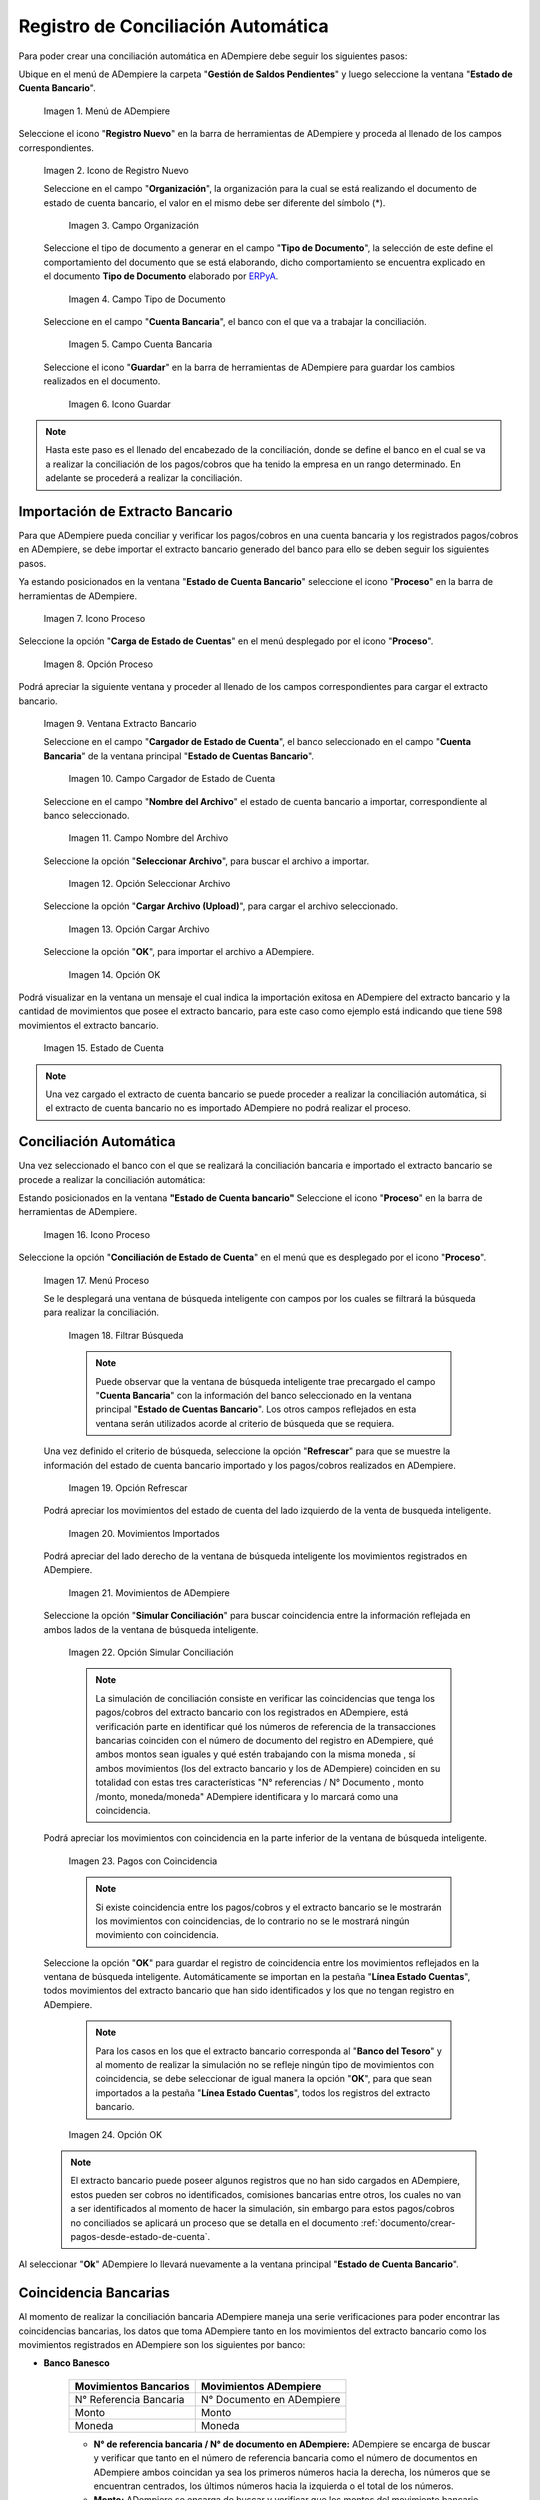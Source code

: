 .. _ERPyA: http://erpya.com
.. _importación: https://docs.erpya.com/es/latest/ADempiere/open-items/automatic-conciliations/concept.html#importacion-de-extracto-bancario

.. |Menú de ADempiere| image:: resources/menuconciliacion.png
.. |Icono de Registro Nuevo| image:: resources/nuevoreg.png
.. |Campo Organización| image:: resources/organizacion.png
.. |Campo Tipo de Documento| image:: resources/tipodoc.png
.. |Campo Cuenta Bancaria| image:: resources/cuentabancaria.png
.. |Icono Guardar Cambios| image:: resources/guardar.png
.. |Icono Proceso| image:: resources/proceso.png
.. |Opción Carga de Estado de Cuentas del Icono Proceso| image:: resources/cargar.png
.. |Ventana Extracto Bancario| image:: resources/ventanacargar.png
.. |Campo Cargador de Estado de Cuenta| image:: resources/cargador.png
.. |Campo Nombre del Archivo| image:: resources/nombre.png
.. |Opción Seleccionar Archivo| image:: resources/nueva.png
.. |Opción Cargar Archivo| image:: resources/archivo.png
.. |Opción OK| image:: resources/ok.png
.. |Estado de Cuenta| image:: resources/estado.png
.. |Icono Proceso de la Ventana Estado de Cuenta Bancario| image:: resources/proceso.png
.. |Opción Conciliación de Estado de Cuenta del Icono Proceso| image:: resources/conciliar.png
.. |Ventana de Búsqueda Inteligente para Conciliación| image:: resources/datos.png
.. |Opción Refrescar de la Ventana de Búsqueda Inteligente para Conciliación| image:: resources/refrescar.png
.. |Movimientos de Estado de Cuenta Importados del Lado Izquierdo| image:: resources/movimientos.png
.. |Movimientos de ADempiere del Lado Derecho| image:: resources/movimientosad.png
.. |Opción Simular Conciliación| image:: resources/simular.png
.. |Movimientos con Coincidencia| image:: resources/coincidencias.png
.. |Opción OK para Guardar Coincidencias| image:: resources/okbusqueda.png
.. |Pestaña Línea Estado Cuentas| image:: resources/linea.png
.. |Cantidad de Movimientos Cargados a la Pestaña Línea Estado Cuentas| image:: resources/numerolinea.png
.. |Registro del Movimiento en la Pestaña Línea Estado Cuentas| image:: resources/documento.png
.. |Icono Guardar Cambios del Movimiento en la Pestaña Línea Estado Cuentas| image:: resources/guardarpago.png
.. |Pestaña Principal Estado Cuentas Bancario| image:: resources/ventanaycompletar.png
.. |Acción Completar Conciliación y Opción OK| image:: resources/completar.png

.. _documento/conciliacion-automatica:

**Registro de Conciliación Automática**
=======================================

Para poder crear una conciliación automática en ADempiere debe seguir los siguientes pasos:

Ubique en el menú de ADempiere la carpeta "**Gestión de Saldos Pendientes**" y luego seleccione la ventana "**Estado de Cuenta Bancario**".

    |Menú de ADempiere|

    Imagen 1. Menú de ADempiere

Seleccione el icono "**Registro Nuevo**" en la barra de herramientas de ADempiere y proceda al llenado de los campos correspondientes.

    |Icono de Registro Nuevo|

    Imagen 2. Icono de Registro Nuevo

    Seleccione en el campo "**Organización**", la organización para la cual se está realizando el documento de estado de cuenta bancario, el valor en el mismo debe ser diferente del símbolo (\*).

        |Campo Organización|

        Imagen 3. Campo Organización

    Seleccione el tipo de documento a generar en el campo "**Tipo de Documento**", la selección de este define el comportamiento del documento que se está elaborando, dicho comportamiento se encuentra explicado en el documento **Tipo de Documento** elaborado por `ERPyA`_.

        |Campo Tipo de Documento|

        Imagen 4. Campo Tipo de Documento

    Seleccione en el campo "**Cuenta Bancaria**", el banco con el que va a trabajar la conciliación.

        |Campo Cuenta Bancaria|

        Imagen 5. Campo Cuenta Bancaria

    Seleccione el icono "**Guardar**" en la barra de herramientas de ADempiere para guardar los cambios realizados en el documento.

        |Icono Guardar Cambios|

        Imagen 6. Icono Guardar

.. note::

    Hasta este paso es el llenado del encabezado de la conciliación, donde se define el banco en el cual se va a realizar la conciliación de los pagos/cobros que ha tenido la empresa en un rango determinado. En adelante se procederá a realizar la conciliación.

**Importación de Extracto Bancario**
------------------------------------

Para que ADempiere pueda conciliar y verificar los pagos/cobros en una cuenta bancaria y los registrados pagos/cobros en ADempiere, se debe importar el extracto bancario generado del banco para ello se deben seguir los siguientes pasos.

Ya estando posicionados en la ventana "**Estado de Cuenta Bancario**" seleccione el icono "**Proceso**" en la barra de herramientas de ADempiere.

    |Icono Proceso|

    Imagen 7. Icono Proceso

Seleccione la opción "**Carga de Estado de Cuentas**" en el menú desplegado por el icono "**Proceso**".

    |Opción Carga de Estado de Cuentas del Icono Proceso|
    
    Imagen 8. Opción Proceso

Podrá apreciar la siguiente ventana y proceder al llenado de los campos correspondientes para cargar el extracto bancario.

    |Ventana Extracto Bancario|
    
    Imagen 9. Ventana Extracto Bancario

    Seleccione en el campo "**Cargador de Estado de Cuenta**", el banco seleccionado en el campo "**Cuenta Bancaria**" de la ventana principal "**Estado de Cuentas Bancario**".

        |Campo Cargador de Estado de Cuenta|
        
        Imagen 10. Campo Cargador de Estado de Cuenta

    Seleccione en el campo "**Nombre del Archivo**" el estado de cuenta bancario a importar, correspondiente al banco seleccionado.

        |Campo Nombre del Archivo|
        
        Imagen 11. Campo Nombre del Archivo

    Seleccione la opción "**Seleccionar Archivo**", para buscar el archivo a importar.

        |Opción Seleccionar Archivo|
        
        Imagen 12. Opción Seleccionar Archivo

    Seleccione la opción "**Cargar Archivo (Upload)**", para cargar el archivo seleccionado.

        |Opción Cargar Archivo|
        
        Imagen 13. Opción Cargar Archivo

    Seleccione la opción "**OK**", para importar el archivo a ADempiere.

        |Opción OK|
        
        Imagen 14. Opción OK

Podrá visualizar en la ventana un mensaje el cual indica la importación exitosa en ADempiere del extracto bancario y la cantidad de movimientos que posee el extracto bancario, para este caso como ejemplo está indicando que tiene 598 movimientos el extracto bancario.

    |Estado de Cuenta|
    
    Imagen 15. Estado de Cuenta

.. note::

    Una vez cargado el extracto de cuenta bancario se puede proceder a realizar la conciliación automática, si el extracto de cuenta bancario no es importado ADempiere no podrá realizar el proceso.

**Conciliación Automática**
---------------------------

Una vez seleccionado el banco con el que se realizará la conciliación bancaria e importado el extracto bancario se procede a realizar la conciliación automática:

Estando posicionados en la ventana **"Estado de Cuenta bancario"** Seleccione el icono "**Proceso**" en la barra de herramientas de ADempiere.

    |Icono Proceso de la Ventana Estado de Cuenta Bancario|
    
    Imagen 16. Icono Proceso

Seleccione la opción "**Conciliación de Estado de Cuenta**" en el menú que es desplegado por el icono "**Proceso**".

    |Opción Conciliación de Estado de Cuenta del Icono Proceso|
    
    Imagen 17. Menú Proceso

    Se le desplegará una ventana de búsqueda inteligente con campos por los cuales se filtrará la búsqueda para realizar la conciliación.

        |Ventana de Búsqueda Inteligente para Conciliación|
        
        Imagen 18. Filtrar Búsqueda

        .. note::

            Puede observar que la ventana de búsqueda inteligente trae precargado el campo "**Cuenta Bancaria**" con la información del banco seleccionado en la ventana principal "**Estado de Cuentas Bancario**". Los otros campos reflejados en esta ventana serán utilizados acorde al criterio de búsqueda que se requiera.

    Una vez definido el criterio de búsqueda, seleccione la opción "**Refrescar**" para que se muestre la información del estado de cuenta bancario importado y los pagos/cobros realizados en ADempiere.

        |Opción Refrescar de la Ventana de Búsqueda Inteligente para Conciliación|
        
        Imagen 19. Opción Refrescar

    Podrá apreciar los movimientos del estado de cuenta del lado izquierdo de la venta de busqueda inteligente.

        |Movimientos de Estado de Cuenta Importados del Lado Izquierdo|
        
        Imagen 20. Movimientos Importados

    Podrá apreciar del lado derecho de la ventana de búsqueda inteligente los movimientos registrados en ADempiere.

        |Movimientos de ADempiere del Lado Derecho|
        
        Imagen 21. Movimientos de ADempiere

    Seleccione la opción "**Simular Conciliación**" para buscar coincidencia entre la información reflejada en ambos lados de la ventana de búsqueda inteligente.

        |Opción Simular Conciliación|
        
        Imagen 22. Opción Simular Conciliación

        .. note::

            La simulación de conciliación consiste en verificar las coincidencias  que tenga los pagos/cobros del extracto bancario con los registrados en ADempiere, está verificación parte en identificar qué los números de referencia de la transacciones bancarias coinciden con el número de documento del registro en ADempiere, qué ambos montos sean iguales y qué estén trabajando con la misma moneda , sí ambos movimientos (los del extracto bancario y los de ADempiere) coinciden en su totalidad con estas tres características "N° referencias / N° Documento , monto /monto, moneda/moneda" ADempiere identificara y lo marcará como una  coincidencia.

    Podrá apreciar los movimientos con coincidencia en la parte inferior de la ventana de búsqueda inteligente.

        |Movimientos con Coincidencia|
        
        Imagen 23. Pagos con Coincidencia

        .. note::

            Si existe coincidencia entre los pagos/cobros y el extracto bancario se le mostrarán los movimientos con coincidencias, de lo contrario no se le mostrará ningún movimiento con coincidencia.

    Seleccione la opción "**OK**" para guardar el registro de coincidencia entre los movimientos reflejados en la ventana de búsqueda inteligente. Automáticamente se importan en la pestaña "**Línea Estado Cuentas**", todos movimientos del extracto bancario que han sido identificados y los que no tengan registro en ADempiere.

        .. note::

            Para los casos en los que el extracto bancario corresponda al "**Banco del Tesoro**" y al momento de realizar la simulación no se refleje ningún tipo de movimientos con coincidencia, se debe seleccionar de igual manera la opción "**OK**", para que sean importados a la pestaña "**Línea Estado Cuentas**", todos los registros del extracto bancario.

        |Opción OK para Guardar Coincidencias|

        Imagen 24. Opción OK

    .. note::

        El extracto bancario puede poseer algunos registros que no han sido cargados en ADempiere, estos pueden ser cobros no identificados, comisiones bancarias entre otros, los cuales no van a ser identificados al momento de hacer la simulación, sin embargo para estos pagos/cobros no conciliados se aplicará un proceso que se detalla en el documento :ref:`documento/crear-pagos-desde-estado-de-cuenta`.

Al seleccionar "**Ok**" ADempiere lo llevará nuevamente a la ventana principal "**Estado de Cuenta Bancario**".

**Coincidencia Bancarias**
--------------------------

Al momento de realizar la conciliación bancaria ADempiere maneja una serie verificaciones para poder encontrar las coincidencias bancarias, los datos que toma ADempiere tanto en los movimientos del extracto bancario como los movimientos registrados en ADempiere son los siguientes por banco:

- **Banco Banesco**

    +------------------------+---------------------------+
    | Movimientos Bancarios  | Movimientos ADempiere     |
    +========================+===========================+
    |N° Referencia Bancaria  | N° Documento en ADempiere |
    +------------------------+---------------------------+
    |Monto                   | Monto                     |
    +------------------------+---------------------------+
    |Moneda                  | Moneda                    |
    +------------------------+---------------------------+

    - **N° de referencia bancaria / N° de documento en ADempiere:** ADempiere se encarga de buscar y verificar que tanto en el número de referencia bancaria como el número de documentos en ADempiere ambos coincidan ya sea los primeros números hacia la derecha, los números que se encuentran centrados, los últimos números hacia la izquierda o el total de los números.

    - **Monto:** ADempiere se encarga de buscar y verificar que los montos del movimiento bancario como el monto del registro en ADempiere coincidan.

    - **Moneda:** ADempiere se encarga de buscar y verificar que la moneda del movimiento bancario con la moneda del registro en ADempiere coincidan, ejemplo : **VES / VES**, **USD / USD**

    .. note::

        Para que ADempiere tome una coincidencia tanto del extracto bancario como el de los registros en ADempiere, ambos deben coincidir con los tres pasos anteriormente mencionados de no ser sí ADempiere no encontrará ninguna coincidencia.

- **Banco Mercantil**

    +------------------------+---------------------------+
    | Movimientos Bancarios  | Movimientos ADempiere     |
    +========================+===========================+
    |N° Referencia Bancaria  | N° Documento en ADempiere |
    +------------------------+---------------------------+
    |Monto                   | Monto                     |
    +------------------------+---------------------------+
    |Moneda                  | Moneda                    |
    +------------------------+---------------------------+

    - **N° de referencia bancaria / N° de documento en ADempiere:** ADempiere se encarga de buscar y verificar que tanto en el número de referencia bancaria como el número de documentos en ADempiere ambos coincidan ya sea los primeros números hacia la derecha, los números que se encuentran centrados, los últimos números hacia la izquierda o el total de los números.

    - **Monto:** ADempiere se encarga de buscar y verificar que los montos del movimiento bancario como el monto del registro en ADempiere coincidan.

    - **Moneda:** ADempiere se encarga de buscar y verificar que la moneda del movimiento bancario con la moneda del registro en ADempiere coincidan, ejemplo : **VES / VES**, **USD / USD**

    .. note::

        Para que ADempiere tome una coincidencia tanto del extracto bancario como el de los registros en ADempiere, ambos deben coincidir con los tres pasos anteriormente mencionados de no ser sí ADempiere no encontrará ninguna coincidencia.

- **Banco Bancaribe**

    +-------------------------+-----------------------------+
    | Movimientos Bancarios   | Movimientos ADempiere       |
    +=========================+=============================+
    |* N° Referencia Bancaria | * N° Documento en ADempiere |
    |* Memo                   | * Descripción               |
    |* N° Cheque              | * N° Cheque                 |
    +-------------------------+-----------------------------+
    |Monto                    | Monto                       |
    +-------------------------+-----------------------------+
    |Moneda                   | Moneda                      |
    +-------------------------+-----------------------------+

    Para las conciliaciones del banco **Bancaribe** este puede tomar tanto el N° de referencia bancaria con el número de documento en ADempiere, el memo con la descripción del registro en ADempiere, ó el número de cheque con el número de cheque en ADempiere.

    - **N° de referencia bancaria / N° de documento en ADempiere:** ADempiere se encarga de buscar y verificar que tanto en el número de referencia bancaria como el número de documentos en ADempiere ambos coincidan ya sea los primeros números hacia la derecha, los números que se encuentran centrados, los últimos números hacia la izquierda o el total de los números.

    - **Memo / Descripción:** ADempiere se encarga de buscar y verificar que tanto en el memo que se encuentra en el movimiento del extracto bancario coincida con la descripción del registro en ADempiere.

    - **N° Cheque / N° Cheque:** ADempiere se encarga de buscar y verificar que tanto en el n° de cheque del movimiento del extracto bancario coincida con el n° de cheque de ADempiere.

    - **Monto:** ADempiere se encarga de buscar y verificar que los montos del movimiento bancario como el monto del registro en ADempiere coincidan.

    - **Moneda:** ADempiere se encarga de buscar y verificar que la moneda del movimiento bancario con la moneda del registro en ADempiere coincidan, ejemplo : **VES / VES**, **USD / USD**

    .. note::

        Para que ADempiere tome una coincidencia tanto del extracto bancario como el de los registros en ADempiere, ambos deben coincidir con los tres pasos anteriormente mencionados de no ser sí ADempiere no encontrará ninguna coincidencia.

- **Banco Provincial**

    +------------------------+---------------------------+
    | Movimientos Bancarios  | Movimientos ADempiere     |
    +========================+===========================+
    |N° Referencia Bancaria  | N° Documento en ADempiere |
    +------------------------+---------------------------+
    |Monto                   | Monto                     |
    +------------------------+---------------------------+
    |Moneda                  | Moneda                    |
    +------------------------+---------------------------+

    - **N° de referencia bancaria / N° de documento en ADempiere:** ADempiere se encarga de buscar y verificar que tanto en el número de referencia bancaria como el número de documentos en ADempiere ambos coincidan ya sea los primeros números hacia la derecha, los números que se encuentran centrados, los últimos números hacia la izquierda o el total de los números.

    - **Monto:** ADempiere se encarga de buscar y verificar que los montos del movimiento bancario como el monto del registro en ADempiere coincidan.

    - **Moneda:** ADempiere se encarga de buscar y verificar que la moneda del movimiento bancario con la moneda del registro en ADempiere coincidan, ejemplo : **VES / VES**, **USD / USD**

    .. note::

        Para que ADempiere tome una coincidencia tanto del extracto bancario como el de los registros en ADempiere, ambos deben coincidir con los tres pasos anteriormente mencionados de no ser sí ADempiere no encontrará ninguna coincidencia.

- **Banco de Venezuela**

    +------------------------+---------------------------+
    | Movimientos Bancarios  | Movimientos ADempiere     |
    +========================+===========================+
    |N° Referencia Bancaria  | N° Documento en ADempiere |
    +------------------------+---------------------------+
    |Monto                   | Monto                     |
    +------------------------+---------------------------+
    |Moneda                  | Moneda                    |
    +------------------------+---------------------------+

    - **N° de referencia bancaria / N° de documento en ADempiere:** ADempiere se encarga de buscar y verificar que tanto en el número de referencia bancaria como el número de documentos en ADempiere ambos coincidan ya sea los primeros números hacia la derecha, los números que se encuentran centrados, los últimos números hacia la izquierda o el total de los números.

    - **Monto:** ADempiere se encarga de buscar y verificar que los montos del movimiento bancario como el monto del registro en ADempiere coincidan.

    - **Moneda:** ADempiere se encarga de buscar y verificar que la moneda del movimiento bancario con la moneda del registro en ADempiere coincidan, ejemplo : **VES / VES**, **USD / USD**

    .. note::

        Para que ADempiere tome una coincidencia tanto del extracto bancario como el de los registros en ADempiere, ambos deben coincidir con los tres pasos anteriormente mencionados de no ser sí ADempiere no encontrará ninguna coincidencia.

- **Banco Banplus**

    +------------------------+---------------------------+
    | Movimientos Bancarios  | Movimientos ADempiere     |
    +========================+===========================+
    |N° Referencia Bancaria  | N° Documento en ADempiere |
    +------------------------+---------------------------+
    |Monto                   | Monto                     |
    +------------------------+---------------------------+
    |Moneda                  | Moneda                    |
    +------------------------+---------------------------+

    - **N° de referencia bancaria / N° de documento en ADempiere:** ADempiere se encarga de buscar y verificar que tanto en el número de referencia bancaria como el número de documentos en ADempiere ambos coincidan ya sea los primeros números hacia la derecha, los números que se encuentran centrados, los últimos números hacia la izquierda o el total de los números.

    - **Monto:** ADempiere se encarga de buscar y verificar que los montos del movimiento bancario como el monto del registro en ADempiere coincidan.

    - **Moneda:** ADempiere se encarga de buscar y verificar que la moneda del movimiento bancario con la moneda del registro en ADempiere coincidan, ejemplo : **VES / VES**, **USD / USD**

    .. note::

        Para que ADempiere tome una coincidencia tanto del extracto bancario como el de los registros en ADempiere, ambos deben coincidir con los tres pasos anteriormente mencionados de no ser sí ADempiere no encontrará ninguna coincidencia.

- **Banco del Tesoro**

    +------------------------+---------------------------+
    | Movimientos Bancarios  | Movimientos ADempiere     |
    +========================+===========================+
    |N° Referencia Bancaria  | N° Documento en ADempiere |
    +------------------------+---------------------------+
    |Monto                   | Monto                     |
    +------------------------+---------------------------+
    |Moneda                  | Moneda                    |
    +------------------------+---------------------------+

    - **N° de referencia bancaria / N° de documento en ADempiere:** ADempiere se encarga de buscar y verificar que tanto en el número de referencia bancaria como el número de documentos en ADempiere ambos coincidan ya sea los primeros números hacia la derecha, los números que se encuentran centrados, los últimos números hacia la izquierda o el total de los números.

    - **Monto:** ADempiere se encarga de buscar y verificar que los montos del movimiento bancario como el monto del registro en ADempiere coincidan.

    - **Moneda:** ADempiere se encarga de buscar y verificar que la moneda del movimiento bancario con la moneda del registro en ADempiere coincidan, ejemplo : **VES / VES**, **USD / USD**

    .. note::

        Para que ADempiere tome una coincidencia tanto del extracto bancario como el de los registros en ADempiere, ambos deben coincidir con los tres pasos anteriormente mencionados de no ser sí ADempiere no encontrará ninguna coincidencia.

- **Banco Nacional del Crédito**

    +------------------------+---------------------------+
    | Movimientos Bancarios  | Movimientos ADempiere     |
    +========================+===========================+
    |N° Referencia Bancaria  | N° Documento en ADempiere |
    +------------------------+---------------------------+
    |Monto                   | Monto                     |
    +------------------------+---------------------------+
    |Moneda                  | Moneda                    |
    +------------------------+---------------------------+

    - **N° de referencia bancaria / N° de documento en ADempiere:** ADempiere se encarga de buscar y verificar que tanto en el número de referencia bancaria como el número de documentos en ADempiere ambos coincidan ya sea los primeros números hacia la derecha, los números que se encuentran centrados, los últimos números hacia la izquierda o el total de los números.

    - **Monto:** ADempiere se encarga de buscar y verificar que los montos del movimiento bancario como el monto del registro en ADempiere coincidan.

    - **Moneda:** ADempiere se encarga de buscar y verificar que la moneda del movimiento bancario con la moneda del registro en ADempiere coincidan, ejemplo : **VES / VES**, **USD / USD**

    .. note::

        Para que ADempiere tome una coincidencia tanto del extracto bancario como el de los registros en ADempiere, ambos deben coincidir con los tres pasos anteriormente mencionados de no ser sí ADempiere no encontrará ninguna coincidencia.

**Revisión de Conciliaciones**
------------------------------

Una vez aplicado el proceso de conciliación automática, se debe verificar que tanto los pagos/cobros que coincidieron como los que no coincidieron se carguen correctamente dentro del registro de la conciliación bancaria en la que se este trabajando, para ello debe seguir los siguientes paso:

Seleccione la pestaña "**Línea Estado Cuentas**" para verificar que se encuentren los registros de todos los movimientos del estado de cuenta bancario cargado desde la ventana de búsqueda inteligente.

    |Pestaña Línea Estado Cuentas|
    
    Imagen 25. Pestaña Línea Estado Cuentas

Podrá apreciar en la parte inferior derecha del documento, la cantidad de movimientos cargados a la pestaña "**Línea Estado Cuentas**", estos deben coincidir con la cantidad de movimientos que se refleja al momento de hacer la _importación del extracto bancario

    |Cantidad de Movimientos Cargados a la Pestaña Línea Estado Cuentas|
    
    Imagen 26. Cantidad de Movimientos Cargados a la Pestaña Línea Estado Cuentas

.. note::

    Por cada movimiento del estado de cuenta bancario es un registro en la pestaña "**Línea Estado Cuentas**" es decir, si el estado de cuenta bancario tiene 26 movimientos, la pestaña tendrá 26 líneas de registro el cual verá identificado como N° de líneas de 10 en 10 (10,20,30,40); de click en la palabra "**importación**" si desea visualizar nuevamente el paso a paso de la importación del extracto bancario.

**Crear Pagos Desde Línea de Estado de Cuenta**
-----------------------------------------------

Si al realizar la conciliación existen movimientos sin registros en ADempiere, se debe realizar el proceso "**Crear pagos desde Estado de Cuenta**" para generar los pagos/cobros correspondientes a cada uno de los movimientos,ya que es muy importante que todos los movimientos bancarios coincidan en su totalidad con los registros en ADempiere o que los mismos logren ser identificados, ya que de lo contrario la conciliación no podrá ser completada en ADempiere, del mismo modo este proceso también  es explicado en el documento :ref:`documento/crear-pagos-desde-estado-de-cuenta`.

En el caso de que existan movimientos con registros en ADempiere pero sin documentos de pagos/cobros asociados en la línea, se debe seleccionar de la siguiente manera el documento "**Pago/Cobro**".

Ubique el registro de la línea sin documento "**Pagos/Cobros**" asociado y seleccione el documento con ayuda del identificador del campo "**Pago**".

    |Registro del Movimiento en la Pestaña Línea Estado Cuentas|
    
    Imagen 27. Registro del Movimiento en la Pestaña Línea Estado Cuentas

    .. note::

        Este proceso es realizado cuando no coinciden los números de referencia del movimiento y del documento "**Pago/Cobro**". Sin embargo, existe el conocimiento de que dicho movimiento pertenece un documento determinado ya que existe una coincidencia en el monto, el socio del negocio y el banco.

Seleccione el icono "**Guardar Cambios**" en la barra de herramientas de ADempiere, para guardar los cambios realizados.

    |Icono Guardar Cambios del Movimiento en la Pestaña Línea Estado Cuentas|
    
    Imagen 28. Icono Guardar Cambios del Movimiento en la Pestaña Línea Estado Cuentas

Regrese a la ventana principal "**Estado Cuentas Bancario**" y seleccione la opción "**Completar**".

    |Pestaña Principal Estado Cuentas Bancario|
    
    Imagen 29. Pestaña Principal Estado Cuentas Bancario y Opción Completar

Seleccione la acción "**Completar**" y la opción "**OK**" para completar el documento.

    |Acción Completar Conciliación y Opción OK|
    
    Imagen 30. Acción Completar Documento
